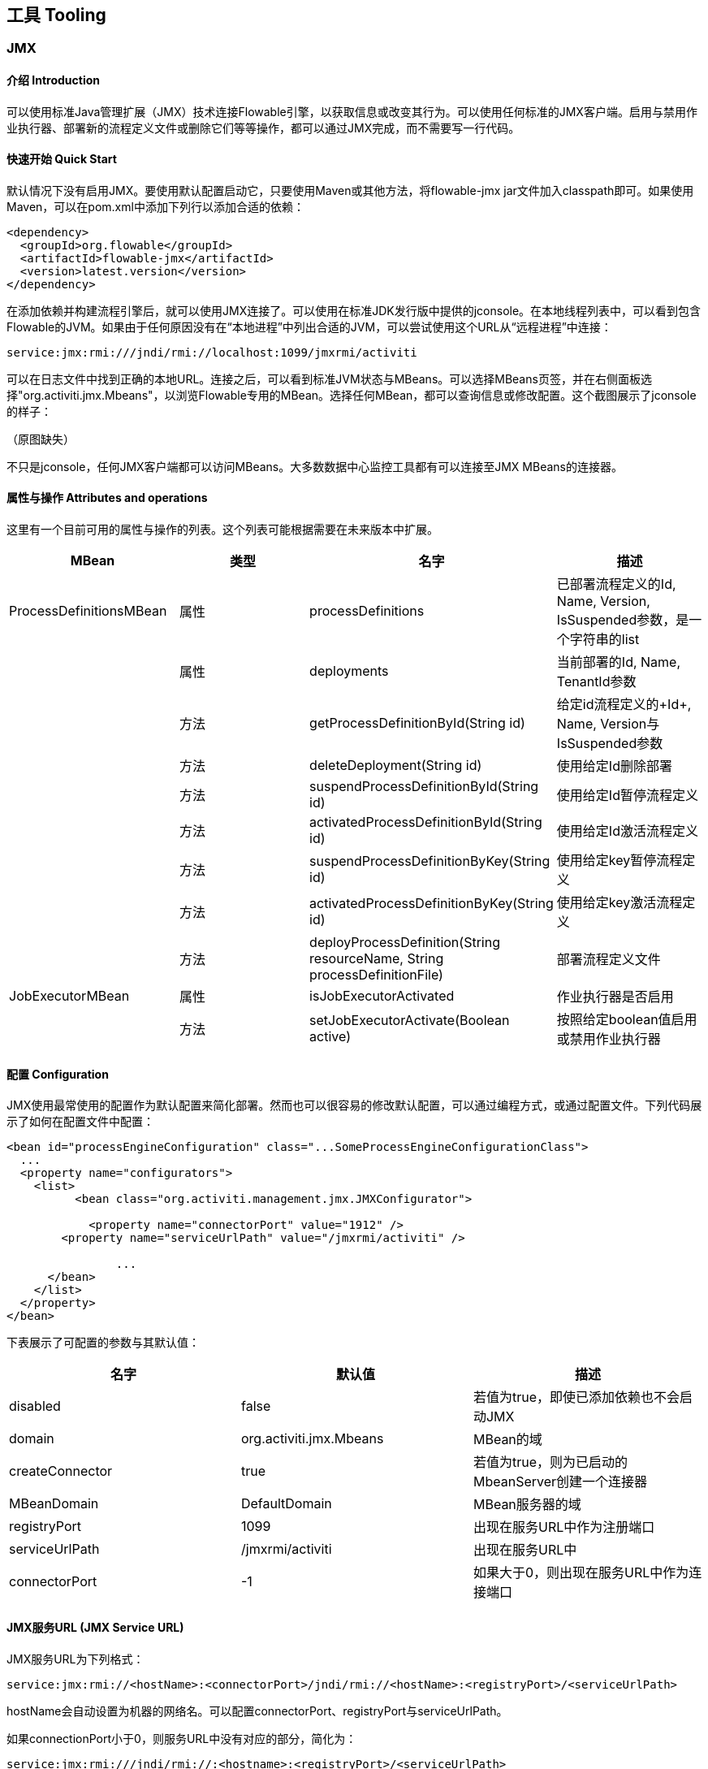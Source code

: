[[Tooling]]
== 工具 Tooling

[[JMX]]


=== JMX

[[jmxIntroduction]]

==== 介绍 Introduction

可以使用标准Java管理扩展（JMX）技术连接Flowable引擎，以获取信息或改变其行为。可以使用任何标准的JMX客户端。启用与禁用作业执行器、部署新的流程定义文件或删除它们等等操作，都可以通过JMX完成，而不需要写一行代码。


[[jmxQuickStart]]


==== 快速开始 Quick Start

默认情况下没有启用JMX。要使用默认配置启动它，只要使用Maven或其他方法，将flowable-jmx jar文件加入classpath即可。如果使用Maven，可以在pom.xml中添加下列行以添加合适的依赖：

[source,xml,linenums]
----
<dependency>
  <groupId>org.flowable</groupId>
  <artifactId>flowable-jmx</artifactId>
  <version>latest.version</version>
</dependency>
----

在添加依赖并构建流程引擎后，就可以使用JMX连接了。可以使用在标准JDK发行版中提供的jconsole。在本地线程列表中，可以看到包含Flowable的JVM。如果由于任何原因没有在“本地进程”中列出合适的JVM，可以尝试使用这个URL从“远程进程”中连接：
----
service:jmx:rmi:///jndi/rmi://localhost:1099/jmxrmi/activiti
----

可以在日志文件中找到正确的本地URL。连接之后，可以看到标准JVM状态与MBeans。可以选择MBeans页签，并在右侧面板选择"org.activiti.jmx.Mbeans"，以浏览Flowable专用的MBean。选择任何MBean，都可以查询信息或修改配置。这个截图展示了jconsole的样子：

（原图缺失）

不只是jconsole，任何JMX客户端都可以访问MBeans。大多数数据中心监控工具都有可以连接至JMX MBeans的连接器。


==== 属性与操作 Attributes and operations

这里有一个目前可用的属性与操作的列表。这个列表可能根据需要在未来版本中扩展。

[options="header"]
|===============
|MBean|类型|名字|描述
|ProcessDefinitionsMBean|属性|processDefinitions|已部署流程定义的++Id++, +Name+, +Version+, ++IsSuspended++参数，是一个字符串的list
||属性|deployments|当前部署的++Id++, +Name+, ++TenantId++参数
||方法|getProcessDefinitionById(String id)|给定id流程定义的+Id+, +Name+, ++Version++与++IsSuspended++参数
||方法|deleteDeployment(String id)|使用给定++Id++删除部署
||方法|suspendProcessDefinitionById(String id)|使用给定++Id++暂停流程定义
||方法|activatedProcessDefinitionById(String id)|使用给定++Id++激活流程定义
||方法|suspendProcessDefinitionByKey(String id)|使用给定++key++暂停流程定义
||方法|activatedProcessDefinitionByKey(String id)|使用给定++key++激活流程定义
||方法|deployProcessDefinition(String resourceName, String processDefinitionFile)|部署流程定义文件
|JobExecutorMBean|属性|isJobExecutorActivated|作业执行器是否启用
||方法|setJobExecutorActivate(Boolean active)|按照给定boolean值启用或禁用作业执行器

|===============


==== 配置 Configuration

JMX使用最常使用的配置作为默认配置来简化部署。然而也可以很容易的修改默认配置，可以通过编程方式，或通过配置文件。下列代码展示了如何在配置文件中配置：

[source,xml,linenums]
----
<bean id="processEngineConfiguration" class="...SomeProcessEngineConfigurationClass">
  ...
  <property name="configurators">
    <list>
	  <bean class="org.activiti.management.jmx.JMXConfigurator">

	    <property name="connectorPort" value="1912" />
        <property name="serviceUrlPath" value="/jmxrmi/activiti" />

		...
      </bean>
    </list>
  </property>
</bean>
----

下表展示了可配置的参数与其默认值：

[options="header"]
|===============
|名字|默认值|描述
|disabled|false|若值为true，即使已添加依赖也不会启动JMX
|domain|org.activiti.jmx.Mbeans|MBean的域
|createConnector|true|若值为true，则为已启动的MbeanServer创建一个连接器
|MBeanDomain|DefaultDomain|MBean服务器的域
|registryPort|1099|出现在服务URL中作为注册端口
|serviceUrlPath|/jmxrmi/activiti|出现在服务URL中
|connectorPort|-1|如果大于0，则出现在服务URL中作为连接端口

|===============



==== JMX服务URL (JMX Service URL)

JMX服务URL为下列格式：

----
service:jmx:rmi://<hostName>:<connectorPort>/jndi/rmi://<hostName>:<registryPort>/<serviceUrlPath>
----

++hostName++会自动设置为机器的网络名。可以配置++connectorPort++、++registryPort++与++serviceUrlPath++。

如果++connectionPort++小于0，则服务URL中没有对应的部分，简化为：

----
service:jmx:rmi:///jndi/rmi://:<hostname>:<registryPort>/<serviceUrlPath>
----


[[mavenArchetypes]]
=== Maven原型 Maven archetypes


==== 创建测试用例 Create Test Case

在开发过程中，有时在应用中实际实现前，创建一个小测试用例来测试想法或功能很有用，因为这样可以用测试来隔离主题。JUnit测试用例也是交流bug报告与功能需求的推荐工具。在一份bug报告或功能需求jira单中附加一个测试用例，可以有效减少修复时间。

为了便于创建测试用例，可以使用maven原型。通过使用这个原型，可以快速创建标准测试用例。原型应该在标准仓库中已经有了。如果没有，可以简单的安装在你的本地maven仓库目录中：在**tooling/archtypes**目录下键入**mvn install**。

下列命令创建单元测试项目：
[source]

mvn archetype:generate \
-DarchetypeGroupId=org.flowable \
-DarchetypeArtifactId=flowable-archetype-unittest \
-DarchetypeVersion=<current version> \
-DgroupId=org.myGroup \
-DartifactId=myArtifact

每个参数的效果在下表解释：

.单元测试生成原型参数
[options="header" cols="1,12,30"]
|===
|行|参数|解释
|1|archetypeGroupId|原型的Group id。需要为**org.flowable**
|2|archetypeArtifactId|原型的Artifact id。需要为**flowable-archetype-unittest**
|3|archetypeVersion|生成的测试项目中使用的Flowable版本
|4|groupId|生成的测试项目的Group id
|5|artifactId|生成的测试项目的Artifact id
|===

生成的项目的目录结构像是这样：

----
.
├── pom.xml
└── src
    └── test
        ├── java
        │   └── org
        │       └── myGroup
        │           └── MyUnitTest.java
        └── resources
            ├── activiti.cfg.xml
            ├── log4j.properties
            └── org
                └── myGroup
                    └── my-process.bpmn20.xml
----

可以修改java单元测试用例与其对应的流程模型，或者添加新的单元测试用例与流程模型。如果使用该项目来表述一个bug或功能，测试用例应该在初始时失败，然后在修复了预期的bug或实现了预期的功能以后成功。请确保在发送之前键入**mvn clean**清理项目。

[[jmxQuickStart]]
